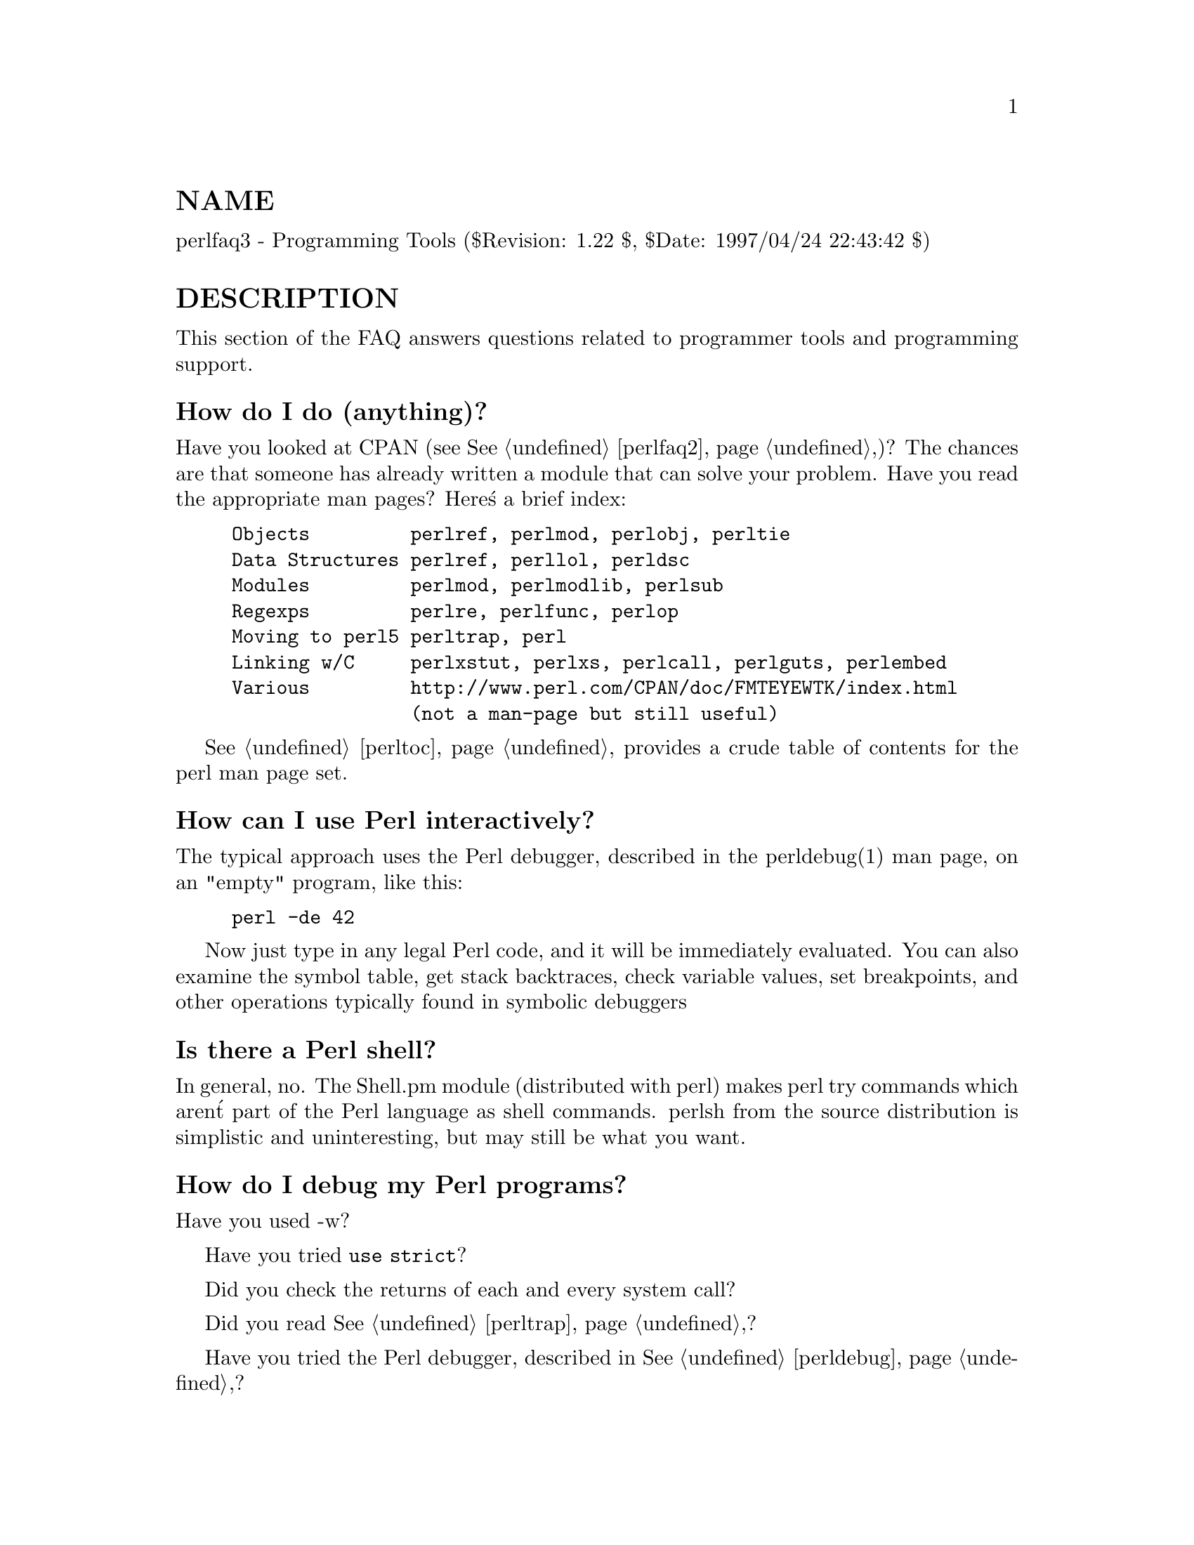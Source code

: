 @node perlfaq3, perlfaq4, perlfaq2, perlfaq
@unnumberedsec NAME
perlfaq3 - Programming Tools ($Revision: 1.22 $, $Date: 1997/04/24 22:43:42 $)

@unnumberedsec DESCRIPTION
This section of the FAQ answers questions related to programmer tools
and programming support.

@unnumberedsubsec How do I do (anything)?
Have you looked at CPAN (see @xref{perlfaq2,Perlfaq2},)?  The chances are that
someone has already written a module that can solve your problem.
Have you read the appropriate man pages?  Here@'s a brief index:


@example
Objects         perlref, perlmod, perlobj, perltie
Data Structures perlref, perllol, perldsc
Modules         perlmod, perlmodlib, perlsub
Regexps         perlre, perlfunc, perlop
Moving to perl5 perltrap, perl
Linking w/C     perlxstut, perlxs, perlcall, perlguts, perlembed
Various         http://www.perl.com/CPAN/doc/FMTEYEWTK/index.html
                (not a man-page but still useful)
@end example

@xref{perltoc,Perltoc}, provides a crude table of contents for the perl man page set.

@unnumberedsubsec How can I use Perl interactively?
The typical approach uses the Perl debugger, described in the
perldebug(1) man page, on an "empty" program, like this:


@example
perl -de 42
@end example

Now just type in any legal Perl code, and it will be immediately
evaluated.  You can also examine the symbol table, get stack
backtraces, check variable values, set breakpoints, and other
operations typically found in symbolic debuggers

@unnumberedsubsec Is there a Perl shell?
In general, no.  The Shell.pm module (distributed with perl) makes
perl try commands which aren@'t part of the Perl language as shell
commands.  perlsh from the source distribution is simplistic and
uninteresting, but may still be what you want.

@unnumberedsubsec How do I debug my Perl programs?
Have you used -w?

Have you tried @code{use strict}?

Did you check the returns of each and every system call?

Did you read @xref{perltrap,Perltrap},?

Have you tried the Perl debugger, described in @xref{perldebug,Perldebug},?

@unnumberedsubsec How do I profile my Perl programs?
You should get the Devel::DProf module from CPAN, and also use
Benchmark.pm from the standard distribution.  Benchmark lets you time
specific portions of your code, while Devel::DProf gives detailed
breakdowns of where your code spends its time.

@unnumberedsubsec How do I cross-reference my Perl programs?
The B::Xref module, shipped with the new, alpha-release Perl compiler
(not the general distribution), can be used to generate
cross-reference reports for Perl programs.


@example
perl -MO=Xref[,OPTIONS] foo.pl
@end example

@unnumberedsubsec Is there a pretty-printer (formatter) for Perl?
There is no program that will reformat Perl as much as indent(1) will
do for C.  The complex feedback between the scanner and the parser
(this feedback is what confuses the vgrind and emacs programs) makes it
challenging at best to write a stand-alone Perl parser.

Of course, if you simply follow the guidelines in @xref{perlstyle,Perlstyle}, you
shouldn@'t need to reformat.

Your editor can and should help you with source formatting.  The
perl-mode for emacs can provide a remarkable amount of help with most
(but not all) code, and even less programmable editors can provide
significant assistance.

If you are using to using vgrind program for printing out nice code to
a laser printer, you can take a stab at this using
http://www.perl.com/CPAN/doc/misc/tips/working.vgrind.entry, but the
results are not particularly satisfying for sophisticated code.

@unnumberedsubsec Is there a ctags for Perl?
There@'s a simple one at
http://www.perl.com/CPAN/authors/id/TOMC/scripts/ptags.gz which may do
the trick.

@unnumberedsubsec Where can I get Perl macros for vi?
For a complete version of Tom Christiansen@'s vi configuration file,
see ftp://ftp.perl.com/pub/vi/toms.exrc, the standard benchmark file
for vi emulators.  This runs best with nvi, the current version of vi
out of Berkeley, which incidentally can be built with an embedded Perl
interpreter -- see http://www.perl.com/CPAN/src/misc .

@unnumberedsubsec Where can I get perl-mode for emacs?
Since Emacs version 19 patchlevel 22 or so, there have been both a
perl-mode.el and support for the perl debugger built in.  These should
come with the standard Emacs 19 distribution.

In the perl source directory, you@'ll find a directory called "emacs",
which contains a cperl-mode that color-codes keywords, provides
context-sensitive help, and other nifty things.

Note that the perl-mode of emacs will have fits with "main@'foo"
(single quote), and mess up the indentation and hilighting.  You
should be using "main::foo", anyway.

@unnumberedsubsec How can I use curses with Perl?
The Curses module from CPAN provides a dynamically loadable object
module interface to a curses library.

@unnumberedsubsec How can I use X or Tk with Perl?
Tk is a completely Perl-based, object-oriented interface to the Tk
toolkit that doesn@'t force you to use Tcl just to get at Tk.  Sx is an
interface to the Athena Widget set.  Both are available from CPAN.

@unnumberedsubsec How can I generate simple menus without using CGI or Tk?
The http://www.perl.com/CPAN/authors/id/SKUNZ/perlmenu.v4.0.tar.gz
module, which is curses-based, can help with this.

@unnumberedsubsec Can I dynamically load C routines into Perl?
If your system architecture supports it, then the standard perl
on your system should also provide you with this via the
DynaLoader module.  Read @xref{perlxstut,Perlxstut}, for details.

@unnumberedsubsec What is undump?
See the next questions.

@unnumberedsubsec How can I make my Perl program run faster?
The best way to do this is to come up with a better algorithm.
This can often make a dramatic difference.  Chapter 8 in the Camel
has some efficiency tips in it you might want to look at.

Other approaches include autoloading seldom-used Perl code.  See the
AutoSplit and AutoLoader modules in the standard distribution for
that.  Or you could locate the bottleneck and think about writing just
that part in C, the way we used to take bottlenecks in C code and
write them in assembler.  Similar to rewriting in C is the use of
modules that have critical sections written in C (for instance, the
PDL module from CPAN).

In some cases, it may be worth it to use the backend compiler to
produce byte code (saving compilation time) or compile into C, which
will certainly save compilation time and sometimes a small amount (but
not much) execution time.  See the question about compiling your Perl
programs.

If you@'re currently linking your perl executable to a shared libc.so,
you can often gain a 10-25% performance benefit by rebuilding it to
link with a static libc.a instead.  This will make a bigger perl
executable, but your Perl programs (and programmers) may thank you for
it.  See the @file{INSTALL} file in the source distribution for more
information.

Unsubstantiated reports allege that Perl interpreters that use sfio
outperform those that don@'t (for IO intensive applications).  To try
this, see the @file{INSTALL} file in the source distribution, especially
the "Selecting File IO mechanisms" section.

The undump program was an old attempt to speed up your Perl program
by storing the already-compiled form to disk.  This is no longer
a viable option, as it only worked on a few architectures, and
wasn@'t a good solution anyway.

@unnumberedsubsec How can I make my Perl program take less memory?
When it comes to time-space tradeoffs, Perl nearly always prefers to
throw memory at a problem.  Scalars in Perl use more memory than
strings in C, arrays take more that, and hashes use even more.  While
there@'s still a lot to be done, recent releases have been addressing
these issues.  For example, as of 5.004, duplicate hash keys are
shared amongst all hashes using them, so require no reallocation.

In some cases, using substr() or vec() to simulate arrays can be
highly beneficial.  For example, an array of a thousand booleans will
take at least 20,000 bytes of space, but it can be turned into one
125-byte bit vector for a considerable memory savings.  The standard
Tie::SubstrHash module can also help for certain types of data
structure.  If you@'re working with specialist data structures
(matrices, for instance) modules that implement these in C may use
less memory than equivalent Perl modules.

Another thing to try is learning whether your Perl was compiled with
the system malloc or with Perl@'s builtin malloc.  Whichever one it
is, try using the other one and see whether this makes a difference.
Information about malloc is in the @file{INSTALL} file in the source
distribution.  You can find out whether you are using perl@'s malloc by
typing @code{perl -V:usemymalloc}.

@unnumberedsubsec Is it unsafe to return a pointer to local data?
No, Perl@'s garbage collection system takes care of this.


@example
sub makeone @{
        my @@a = ( 1 .. 10 );
        return \@@a;
@}

for $i ( 1 .. 10 ) @{
    push @@many, makeone();
@}

print $many[4][5], "\n";

print "@@many\n";
@end example

@unnumberedsubsec How can I free an array or hash so my program shrinks?
You can@'t.  Memory the system allocates to a program will never be
returned to the system.  That@'s why long-running programs sometimes
re-exec themselves.

However, judicious use of my() on your variables will help make sure
that they go out of scope so that Perl can free up their storage for
use in other parts of your program.  (NB: my() variables also execute
about 10% faster than globals.)  A global variable, of course, never
goes out of scope, so you can@'t get its space automatically reclaimed,
although undef()ing and/or delete()ing it will achieve the same effect.
In general, memory allocation and de-allocation isn@'t something you can
or should be worrying about much in Perl, but even this capability
(preallocation of data types) is in the works.

@unnumberedsubsec How can I make my CGI script more efficient?
Beyond the normal measures described to make general Perl programs
faster or smaller, a CGI program has additional issues.  It may be run
several times per second.  Given that each time it runs it will need
to be re-compiled and will often allocate a megabyte or more of system
memory, this can be a killer.  Compiling into C @strong{isn@'t going to help
you} because the process start-up overhead is where the bottleneck is.

There are at least two popular ways to avoid this overhead.  One
solution involves running the Apache HTTP server (available from
http://www.apache.org/) with either of the mod_perl or mod_fastcgi
plugin modules.  With mod_perl and the Apache::* modules (from CPAN),
httpd will run with an embedded Perl interpreter which pre-compiles
your script and then executes it within the same address space without
forking.  The Apache extension also gives Perl access to the internal
server API, so modules written in Perl can do just about anything a
module written in C can.  With the FCGI module (from CPAN), a Perl
executable compiled with sfio (see the @file{INSTALL} file in the
distribution) and the mod_fastcgi module (available from
http://www.fastcgi.com/) each of your perl scripts becomes a permanent
CGI daemon processes.

Both of these solutions can have far-reaching effects on your system
and on the way you write your CGI scripts, so investigate them with
care.

@unnumberedsubsec How can I hide the source for my Perl program?
Delete it. :-) Seriously, there are a number of (mostly
unsatisfactory) solutions with varying levels of "security".

First of all, however, you @emph{can@'t} take away read permission, because
the source code has to be readable in order to be compiled and
interpreted.  (That doesn@'t mean that a CGI script@'s source is
readable by people on the web, though.)  So you have to leave the
permissions at the socially friendly 0755 level.

Some people regard this as a security problem.  If your program does
insecure things, and relies on people not knowing how to exploit those
insecurities, it is not secure.  It is often possible for someone to
determine the insecure things and exploit them without viewing the
source.  Security through obscurity, the name for hiding your bugs
instead of fixing them, is little security indeed.

You can try using encryption via source filters (Filter::* from CPAN).
But crackers might be able to decrypt it.  You can try using the byte
code compiler and interpreter described below, but crackers might be
able to de-compile it.  You can try using the native-code compiler
described below, but crackers might be able to disassemble it.  These
pose varying degrees of difficulty to people wanting to get at your
code, but none can definitively conceal it (this is true of every
language, not just Perl).

If you@'re concerned about people profiting from your code, then the
bottom line is that nothing but a restrictive licence will give you
legal security.  License your software and pepper it with threatening
statements like "This is unpublished proprietary software of XYZ Corp.
Your access to it does not give you permission to use it blah blah
blah."  We are not lawyers, of course, so you should see a lawyer if
you want to be sure your licence@'s wording will stand up in court.

@unnumberedsubsec How can I compile my Perl program into byte code or C?
Malcolm Beattie has written a multifunction backend compiler,
available from CPAN, that can do both these things.  It is as of
Feb-1997 in late alpha release, which means it@'s fun to play with if
you@'re a programmer but not really for people looking for turn-key
solutions.

@emph{Please} understand that merely compiling into C does not in and of
itself guarantee that your code will run very much faster.  That@'s
because except for lucky cases where a lot of native type inferencing
is possible, the normal Perl run time system is still present and thus
will still take just as long to run and be just as big.  Most programs
save little more than compilation time, leaving execution no more than
10-30% faster.  A few rare programs actually benefit significantly
(like several times faster), but this takes some tweaking of your
code.

Malcolm will be in charge of the 5.005 release of Perl itself
to try to unify and merge his compiler and multithreading work into
the main release.

You@'ll probably be astonished to learn that the current version of the
compiler generates a compiled form of your script whose executable is
just as big as the original perl executable, and then some.  That@'s
because as currently written, all programs are prepared for a full
eval() statement.  You can tremendously reduce this cost by building a
shared libperl.so library and linking against that.  See the
@file{INSTALL} podfile in the perl source distribution for details.  If
you link your main perl binary with this, it will make it miniscule.
For example, on one author@'s system, /usr/bin/perl is only 11k in
size!

@unnumberedsubsec How can I get @'#!perl@' to work on [MS-DOS,NT,...]?
For OS/2 just use


@example
extproc perl -S -your_switches
@end example

as the first line in @code{*.cmd} file (-S due to a bug in cmd.exe@'s
@`extproc@' handling).  For DOS one should first invent a corresponding
batch file, and codify it in @code{ALTERNATIVE_SHEBANG} (see the
@file{INSTALL} file in the source distribution for more information).

The Win95/NT installation, when using the Activeware port of Perl,
will modify the Registry to associate the .pl extension with the perl
interpreter.  If you install another port, or (eventually) build your
own Win95/NT Perl using WinGCC, then you@'ll have to modify the
Registry yourself.

Macintosh perl scripts will have the the appropriate Creator and
Type, so that double-clicking them will invoke the perl application.

@emph{IMPORTANT!}: Whatever you do, PLEASE don@'t get frustrated, and just
throw the perl interpreter into your cgi-bin directory, in order to
get your scripts working for a web server.  This is an EXTREMELY big
security risk.  Take the time to figure out how to do it correctly.

@unnumberedsubsec Can I write useful perl programs on the command line?
Yes.  Read @xref{perlrun,Perlrun}, for more information.  Some examples follow.
(These assume standard Unix shell quoting rules.)


@example
# sum first and last fields
perl -lane @'print $F[0] + $F[-1]@'

# identify text files
perl -le @'for(@@ARGV) @{print if -f && -T _@}@' *

# remove comments from C program
perl -0777 -pe @'s@{/\*.*?\*/@}@{@}gs@' foo.c

# make file a month younger than today, defeating reaper daemons
perl -e @'$X=24*60*60; utime(time(),time() + 30 * $X,@@ARGV)@' *

# find first unused uid
perl -le @'$i++ while getpwuid($i); print $i@'

# display reasonable manpath
echo $PATH | perl -nl -072 -e @'
        s![^/+]*$!man!&&-d&&!$s@{$_@}++&&push@@m,$_;END@{print"@@m"@}@'
@end example

Ok, the last one was actually an obfuscated perl entry. :-)

@unnumberedsubsec Why don@'t perl one-liners work on my DOS/Mac/VMS system?
The problem is usually that the command interpreters on those systems
have rather different ideas about quoting than the Unix shells under
which the one-liners were created.  On some systems, you may have to
change single-quotes to double ones, which you must @emph{NOT} do on Unix
or Plan9 systems.  You might also have to change a single % to a %%.

For example:


@example
# Unix
perl -e @'print "Hello world\n"@'

# DOS, etc.
perl -e "print \"Hello world\n\""

# Mac
print "Hello world\n"
 (then Run "Myscript" or Shift-Command-R)

# VMS
perl -e "print ""Hello world\n"""
@end example

The problem is that none of this is reliable: it depends on the command
interpreter.  Under Unix, the first two often work. Under DOS, it@'s
entirely possible neither works.  If 4DOS was the command shell, I@'d
probably have better luck like this:


@example
perl -e "print <Ctrl-x>"Hello world\n<Ctrl-x>""
@end example

Under the Mac, it depends which environment you are using.  The MacPerl
shell, or MPW, is much like Unix shells in its support for several
quoting variants, except that it makes free use of the Mac@'s non-ASCII
characters as control characters.

I@'m afraid that there is no general solution to all of this.  It is a
mess, pure and simple.

[Some of this answer was contributed by Kenneth Albanowski.]

@unnumberedsubsec Where can I learn about CGI or Web programming in Perl?
For modules, get the CGI or LWP modules from CPAN.  For textbooks,
see the two especially dedicated to web stuff in the question on
books.  For problems and questions related to the web, like "Why
do I get 500 Errors" or "Why doesn@'t it run from the browser right
when it runs fine on the command line", see these sources:


@example
The Idiot@'s Guide to Solving Perl/CGI Problems, by Tom Christiansen
        http://www.perl.com/perl/faq/idiots-guide.html

Frequently Asked Questions about CGI Programming, by Nick Kew
        ftp://rtfm.mit.edu/pub/usenet/news.answers/www/cgi-faq
        http://www3.pair.com/webthing/docs/cgi/faqs/cgifaq.shtml

Perl/CGI programming FAQ, by Shishir Gundavaram and Tom Christiansen
        http://www.perl.com/perl/faq/perl-cgi-faq.html

The WWW Security FAQ, by Lincoln Stein
        http://www-genome.wi.mit.edu/WWW/faqs/www-security-faq.html

World Wide Web FAQ, by Thomas Boutell
        http://www.boutell.com/faq/
@end example

@unnumberedsubsec Where can I learn about object-oriented Perl programming?
@xref{perltoot,Perltoot}, is a good place to start, and you can use @xref{perlobj,Perlobj}, and
@xref{perlbot,Perlbot}, for reference.  Perltoot didn@'t come out until the 5.004
release, but you can get a copy (in pod, html, or postscript) from
http://www.perl.com/CPAN/doc/FMTEYEWTK/ .

@unnumberedsubsec Where can I learn about linking C with Perl? [h2xs, xsubpp]
If you want to call C from Perl, start with @xref{perlxstut,Perlxstut},
moving on to @xref{perlxs,Perlxs}, @samp{xsubpp} in this node, and @xref{perlguts,Perlguts}.  If you want to
call Perl from C, then read @xref{perlembed,Perlembed}, @xref{perlcall,Perlcall}, and
@xref{perlguts,Perlguts}.  Don@'t forget that you can learn a lot from looking at
how the authors of existing extension modules wrote their code and
solved their problems.

@unnumberedsubsec I@'ve read perlembed, perlguts, etc., but I can@'t embed perl in my C program, what am I doing wrong?
Download the ExtUtils::Embed kit from CPAN and run @`make test@'.  If
the tests pass, read the pods again and again and again.  If they
fail, see @samp{perlbug} in this node and send a bugreport with the output of
@code{make test TEST_VERBOSE=1} along with @code{perl -V}.

@unnumberedsubsec When I tried to run my script, I got this message. What does it mean?
@xref{perldiag,Perldiag}, has a complete list of perl@'s error messages and warnings,
with explanatory text.  You can also use the splain program (distributed
with perl) to explain the error messages:


@example
perl program 2>diag.out
splain [-v] [-p] diag.out
@end example

or change your program to explain the messages for you:


@example
use diagnostics;
@end example

or


@example
use diagnostics -verbose;
@end example

@unnumberedsubsec What@'s MakeMaker?
This module (part of the standard perl distribution) is designed to
write a Makefile for an extension module from a Makefile.PL.  For more
information, see @samp{ExtUtils::MakeMaker} in this node.

@unnumberedsec AUTHOR AND COPYRIGHT
Copyright (c) 1997 Tom Christiansen and Nathan Torkington.
All rights reserved.  See @xref{perlfaq,Perlfaq}, for distribution information.

